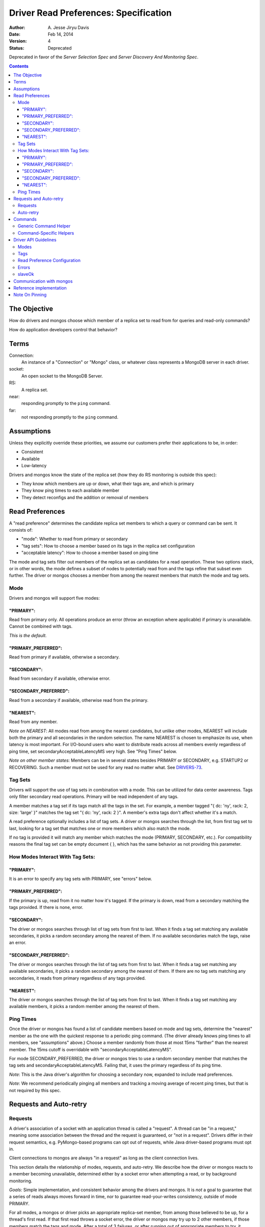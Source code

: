 ======================================
Driver Read Preferences: Specification
======================================

:author: A\. Jesse Jiryu Davis
:date: Feb 14, 2014
:version: 4
:status: Deprecated

Deprecated in favor of the *Server Selection Spec* and *Server Discovery And
Monitoring Spec*.

.. contents::

The Objective
-------------

How do drivers and mongos choose which member of a replica set to read from
for queries and read-only commands?

How do application developers control that behavior?

Terms
-----

Connection:
    An instance of a "Connection" or "Mongo" class, or whatever class
    represents a MongoDB server in each driver.

socket:
   An open socket to the MongoDB Server.

RS:
   A replica set.

near:
   responding promptly to the ``ping`` command.

far:
   not responding promptly to the ``ping`` command.

Assumptions
-----------

Unless they explicitly override these priorities, we assume our customers
prefer their applications to be, in order:

* Consistent
* Available
* Low-latency

Drivers and mongos know the state of the replica set (how they do RS monitoring is outside this spec):

* They know which members are up or down, what their tags are, and which is primary
* They know ping times to each available member
* They detect reconfigs and the addition or removal of members

Read Preferences
----------------

A "read preference" determines the candidate replica set members to which a query or command can be sent. It consists of:

* "mode": Whether to read from primary or secondary
* "tag sets": How to choose a member based on its tags in the replica set configuration
* "acceptable latency": How to choose a member based on ping time

The mode and tag sets filter out members of the replica set as candidates for a
read operation. These two options stack, or in other words, the mode defines a
subset of nodes to potentially read from and the tags refine that subset even
further. The driver or mongos chooses a member from among the nearest members
that match the mode and tag sets.

Mode
~~~~

Drivers and mongos will support five modes:

"PRIMARY":
``````````

Read from primary only. All operations produce an error (throw an exception
where applicable) if primary is unavailable. Cannot be combined with tags.

*This is the default.*

"PRIMARY_PREFERRED":
````````````````````

Read from primary if available, otherwise a secondary.


"SECONDARY":
````````````

Read from secondary if available, otherwise error.


"SECONDARY_PREFERRED":
``````````````````````

Read from a secondary if available, otherwise read from the primary.

"NEAREST":
``````````

Read from any member.

*Note on NEAREST*: All modes read from among the nearest candidates, but unlike
other modes, NEAREST will include both the primary and all secondaries in the
random selection. The name NEAREST is chosen to emphasize its use, when
latency is most important. For I/O-bound users who want to distribute reads
across all members evenly regardless of ping time, set
secondaryAcceptableLatencyMS very high. See "Ping Times" below.

*Note on other member states*: Members can be in several states besides PRIMARY
or SECONDARY, e.g. STARTUP2 or RECOVERING. Such a member must not be used for
any read no matter what. See
`DRIVERS-73 <https://jira.mongodb.org/browse/DRIVERS-73>`_.

Tag Sets
~~~~~~~~

Drivers will support the use of tag sets in combination with a mode. This can
be utilized for data center awareness. Tags only filter secondary read
operations. Primary will be read independent of any tags.

A member matches a tag set if its tags match all the tags in the set. For
example, a member tagged "\{ dc: 'ny', rack: 2, size: 'large' \}" matches the
tag set "\{ dc: 'ny', rack: 2 \}". A member's extra tags don't affect whether
it's a match.

A read preference optionally includes a list of tag sets. A driver or mongos
searches through the list, from first tag set to last, looking for a tag set
that matches one or more members which also match the mode.

If no tag is provided it will match any member which matches the mode (PRIMARY,
SECONDARY, etc.). For compatibility reasons the final tag set can be empty
document \{ \}, which has the same behavior as not providing this parameter.

How Modes Interact With Tag Sets:
~~~~~~~~~~~~~~~~~~~~~~~~~~~~~~~~~

"PRIMARY":
``````````

It is an error to specify any tag sets with PRIMARY, see "errors" below.

"PRIMARY_PREFERRED":
````````````````````

If the primary is up, read from it no matter how it's tagged. If the primary is
down, read from a secondary matching the tags provided. If there is none,
error.

"SECONDARY":
````````````

The driver or mongos searches through list of tag sets from first to last. When
it finds a tag set matching any available secondaries, it picks a random
secondary among the nearest of them. If no available secondaries match the
tags, raise an error.

"SECONDARY_PREFERRED":
``````````````````````

The driver or mongos searches through the list of tag sets from first to last.
When it finds a tag set matching any available secondaries, it picks a random
secondary among the nearest of them. If there are no tag sets matching any
secondaries, it reads from primary regardless of any tags provided.

"NEAREST":
``````````

The driver or mongos searches through the list of tag sets from first to last.
When it finds a tag set matching any available members, it picks a random
member among the nearest of them.

Ping Times
~~~~~~~~~~

Once the driver or mongos has found a list of candidate members based on mode
and tag sets, determine the "nearest" member as the one with the quickest
response to a periodic ping command. (The driver already knows ping times to
all members, see "assumptions" above.) Choose a member randomly from those at
most 15ms "farther" than the nearest member. The 15ms cutoff is overridable
with "secondaryAcceptableLatencyMS".

For mode SECONDARY_PREFERRED, the driver or mongos tries to use a random
secondary member that matches the tag sets and secondaryAcceptableLatencyMS.
Failing that, it uses the primary regardless of its ping time.

*Note*: This is the Java driver's algorithm for choosing a secondary now,
expanded to include read preferences.

*Note*: We recommend periodically pinging all members and tracking a moving
average of recent ping times, but that is not required by this spec.

Requests and Auto-retry
-----------------------

Requests
~~~~~~~~

A driver's association of a socket with an application thread is called a
"request". A thread can be "in a request," meaning some association between the
thread and the request is guaranteed, or "not in a request". Drivers differ in
their request semantics, e.g. PyMongo-based programs can opt out of requests,
while Java driver-based programs must opt in.

Client connections to mongos are always "in a request" as long as the client
connection lives.

This section details the relationship of modes, requests, and auto-retry. We
describe how the driver or mongos reacts to a member becoming unavailable,
determined either by a socket error when attempting a read, or by background
monitoring.

*Goals:* Simple implementation, and consistent behavior among the drivers and
mongos. It is *not* a goal to guarantee that a series of reads always moves
forward in time, nor to guarantee read-your-writes consistency, outside of
mode PRIMARY.

For all modes, a mongos or driver picks an appropriate replica-set member, from
among those believed to be up, for a thread's first read. If that first read
throws a socket error, the driver or mongos may try up to 2 other members, if
those members match the tags and mode. After a total of 3 failures, or after
running out of appropriate members to try, it throws an error to the
application. Once a read succeeds with some member (and the thread is in a
request, in the case of the drivers), the thread is *pinned* to that member.

The driver / mongos remembers the read preference (mode, tag sets, and
acceptable latency) that the thread / client used for this first read. As long
as the request lasts and all reads use the same read preference, all reads are
routed to the pinned member. A read that uses a new read preference (different
mode, tags, or acceptable latency) unpins the thread and restarts the
member-selection process from scratch. (See `Note On Pinning`_.) All primary
operations within the request must use the same socket, even if interleaved
with operations on secondaries. (For simplicity, drivers may also use a single
socket on each secondary, but this is not required.)

Not only a change in the read preference can unpin a member: if the client
detects that a member has switched from primary to secondary or vice versa,
such that the member no longer matches a thread's read preference, the member
is unpinned. Changes in tags or ping time do not unpin a member. In short: when
the client refreshes its view of the set, if there's a new primary the client
discards the pinning state for all threads. Otherwise, it does not discard the
pinning state.

Auto-retry
~~~~~~~~~~

After the first successful read in a request, a thread is pinned to a
replica-set member (a secondary or the primary). If that member goes down, the
driver or mongos will try other members according to the original selection
logic (taking mode, tags, and ping times into account). When it finds an up
member, the client is now pinned to the new member. Only if the driver or
mongos runs out of members to try, or has tried *three* members and found them
to be down, does it return an error to the client. The client's next read will
begin the selection logic from scratch with no pinned member.

*Note*: If the member was determined to be down because of a socket error, the
Connection should refresh its view of the replica-set state ASAP.

Commands
--------

Generic Command Helper
~~~~~~~~~~~~~~~~~~~~~~

The driver's generic ``command()`` or ``runCommand()`` API accepts a read
preference, but it only obeys the preference for these commands:

* group
* inline mapreduce
* aggregate without write stage specified (e.g. ``$out``, ``$merge``)
* collStats, dbStats
* count, distinct
* geoNear, geoSearch, geoWalk
* text
* parallelCollectionScan

For these exceptional commands, the driver or mongos obeys the read preference
the same as for queries. Otherwise, all commands are run on the primary.

If the driver is directly connected to a member (either the primary or a
secondary) it ignores this list and sends all commands to the member to which
it's connected. (It sets the slaveOkay bit to 1 for any read preference besides
PRIMARY.) Thus we still have a means to run commands like "compact" on
secondaries: via direct connection.

*Note*: In the future we'll need to add a field to commands in ``listCommands``
to distinguish new commands that should obey the read preference. The
``slaveOk`` field alone doesn't cover this: e.g., ``reindex`` has ``slaveOk``
true, but we've decided that ``reindex`` with a read preference of SECONDARY
should *not* reindex a random secondary, it should be run on the primary.

*Note*: mongos doesn't distribute the "text" command to secondaries,
see `SERVER-10947 <https://jira.mongodb.org/browse/SERVER-10947>`_.

Command-Specific Helpers
~~~~~~~~~~~~~~~~~~~~~~~~

The driver will accept no read preference for any command-specific helper the
driver implements, *unless* the command can run on a secondary (e.g.,
``count``).

If the command can run on a secondary, the helper method can accept and obey a
read preference. If no read preference is specified to the helper, then the
collection's, database's, or connection's read preference is used, same as for
queries.

mongos accepts a read preferences for a command same as for queries, and obeys
or ignores the preference the same as drivers.

Driver API Guidelines
---------------------

These are suggestions. As always, driver authors should balance cross-language
standardization with backwards compatibility and the idioms of their language.

Modes
~~~~~

Modes (PRIMARY, SECONDARY, ...) are constants declared in whatever way is
idiomatic for the programming language. The constant values may be ints,
strings, or whatever.

Tags
~~~~

Tags can be configured in the driver in whatever way is natural for the
language. The "Communication with mongos" section below may provide inspiration
for formatting tags.

Read Preference Configuration
~~~~~~~~~~~~~~~~~~~~~~~~~~~~~

Applications may set mode and/or tag sets on a per-operation basis similar to
how ``addSpecial``, ``hint``, or ``batchSize`` are set. E.g., in Python::

    db.collection.find({}).read_preference(ReadPreference.SECONDARY)
    db.collection.find({}).read_preference(ReadPreference.NEAREST, [ {'dc': 'ny'} ])

Mode and tag sets can be set on a ``Connection``, ``Database``, or
``Collection`` object with a method named like setReadPreference or
set_read_preference, etc.

``secondaryAcceptableLatencyMS``, on the other hand, can only be set on the
``Connection`` object.

Errors
~~~~~~

If the driver cannot find an available member that matches the ReadPreference,
the driver should immediately raise an exception without attempting any network
operations or refreshing its view of the replica set. If the driver
distinguishes between configuration and connection errors, this is a connection
error. (Justification: the application may not be misconfigured, the expected
member may just be down.)

Reading from a direct connection to a secondary raises an exception if
preference is ``PRIMARY``. (Same as if slaveOk were false.)

Drivers should return useful error messages, as in the following examples, when
there are no members matching the ReadPreference:

* "PRIMARY cannot be combined with tags"
* "No replica set primary available for query with ReadPreference PRIMARY"
* "No replica set secondary available for query with ReadPreference SECONDARY"
* For NEAREST, PRIMARY_PREFERRED, or SECONDARY_PREFERRED, "No replica set members available for query"
* "No replica set member available for query with ReadPreference " + pref + " and tags " + tags

slaveOk
~~~~~~~

The introduction of ``ReadPreference`` deprecates and totally supersedes
``slaveOk`` as a part of the driver API. ``slaveOk`` is deprecated. Until it's
removed, ``slaveOk=True`` means ``ReadPreference=SECONDARY_PREFERRED``. Passing
a value for both ``slaveOk`` and ``ReadPreference`` is an error: "slaveOk is
deprecated, use ReadPreference."

``slaveOk`` remains as a bit in the wire protocol and drivers will set this bit
to ``1`` for all reads except with ``PRIMARY``.

*Note*: Drivers must set the slaveOk bit to 1 with mode PRIMARY_PREFERRED. This
means that a new driver connected to an old mongos will send it a
$readPreference that the mongos will ignore, and reads will be sent to
secondaries. We should tell customers to upgrade mongos along with their
drivers to use read preferences.

Communication with mongos
-------------------------

mongos must support read preferences for queries and commands the same as
drivers. Drivers connected to a mongos send the read preference to mongos
formatted like::

    {
        ... usual fields ...,
        $readPreference: {
            mode: 'secondary',
            tags: [ { 'dc': 'ny' } ]
        }
    }

"Usual fields" includes $query
for a query, ``count:"collection"`` for a count command, etc.

mongos validates the ``$readPreference`` document:

* mode: the mode field must be present exactly once and have a lowercase string
  value, a valid mode in camel case ("primary", "secondary",
  "primaryPreferred", etc.)
* tags: the tags field must be absent, or be present exactly once and have an
  array value containing at least one subdocument. It must contain only
  documents, no other type. The field must be absent or contain only \{ \} if
  mode is "primary".

A misformatted ``$readPreference`` causes an error.

Interaction of read preferences and the slaveOk wire-protocol bit:

* If slaveOk is set, and no read preference is passed, mongos uses SECONDARY_PREFERRED
* If slaveOk is set, and a read preference is passed, mongos obeys the read preference
* If slaveOk is not set, and a read preference is passed, mongos obeys the read preference
* If slaveOk is not set and no read preference is passed, mongos uses PRIMARY

mongos reports itself using ``"msg": "isdbgrid"`` in its response to
``isMaster``. Drivers should *not* send $readPreference unless connected to
mongos.

Note: Drivers must not send $readPreference to mongos for mode PRIMARY (simply
don't set the slaveOk bit), or for mode SECONDARY_PREFERRED without tags
(simply set the slaveOk bit). That way these two read preferences\-\-PRIMARY,
and SECONDARY_PREFERRED without tags\-\-are backwards compatible with all
versions of mongos.

Reference implementation
------------------------

Based on mongos and the basis of PyMongo's implementation:

https://github.com/10gen/read-prefs-reference

Note On Pinning
---------------

An earlier version of this spec, which was implemented in the versions of the
drivers and mongos released concomitantly with MongoDB 2.2, stated that a
thread / client should remain pinned to an RS member as long as that member
matched the current mode, tags, and acceptable latency. This minimized
time-travel, but had the following surprising consequence:

1. Thread / client reads with mode SECONDARY or SECONDARY_PREFERRED, gets
   pinned to a secondary
2. Thread / client reads with mode PRIMARY_PREFERRED, driver / mongos sees that
   the pinned member (a secondary) matches the mode (which *allows* for a
   secondary) and reads from secondary, even though the primary is available and
   preferable

The old spec also had the swapped problem, reading from the primary with
SECONDARY_PREFERRED, except for mongos which was changed at the last minute
before release with `SERVER-6565 "Do not use primary if secondaries are
available for slaveOk" <https://jira.mongodb.org/browse/SERVER-6565>`_.

This left application developers with two problems:

1. PRIMARY_PREFERRED and SECONDARY_PREFERRED acted surprisingly and
   unpredictably within requests
2. There was no way to specify a common need: read from a secondary if possible
   with SECONDARY_PREFERRED, then from primary if possible with PRIMARY_PREFERRED,
   all within a request. Instead an application developer would have to do the
   second read with PRIMARY, which would unpin the thread but risk unavailability
   if only secondaries were up.
